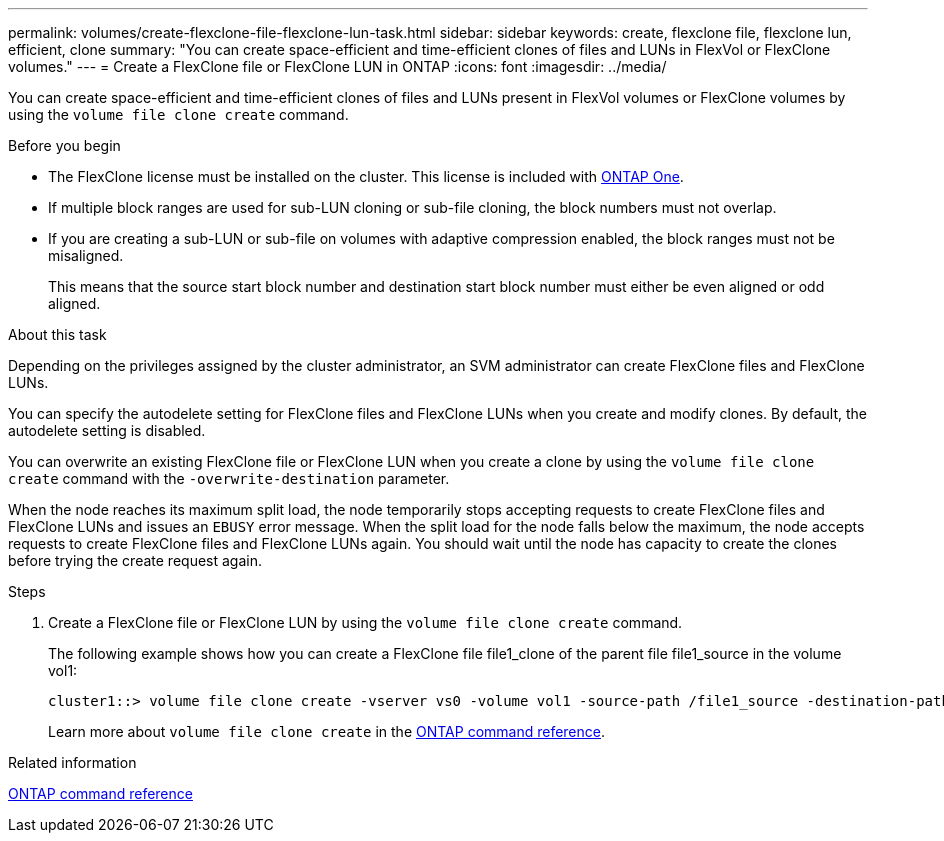 ---
permalink: volumes/create-flexclone-file-flexclone-lun-task.html
sidebar: sidebar
keywords: create, flexclone file, flexclone lun, efficient, clone
summary: "You can create space-efficient and time-efficient clones of files and LUNs in FlexVol or FlexClone volumes."
---
= Create a FlexClone file or FlexClone LUN in ONTAP
:icons: font
:imagesdir: ../media/

[.lead]
You can create space-efficient and time-efficient clones of files and LUNs present in FlexVol volumes or FlexClone volumes by using the `volume file clone create` command.

.Before you begin

* The FlexClone license must be installed on the cluster. This license is included with link:../system-admin/manage-licenses-concept.html#licenses-included-with-ontap-one[ONTAP One].
* If multiple block ranges are used for sub-LUN cloning or sub-file cloning, the block numbers must not overlap.
* If you are creating a sub-LUN or sub-file on volumes with adaptive compression enabled, the block ranges must not be misaligned.
+
This means that the source start block number and destination start block number must either be even aligned or odd aligned.

.About this task

Depending on the privileges assigned by the cluster administrator, an SVM administrator can create FlexClone files and FlexClone LUNs.

You can specify the autodelete setting for FlexClone files and FlexClone LUNs when you create and modify clones. By default, the autodelete setting is disabled.

You can overwrite an existing FlexClone file or FlexClone LUN when you create a clone by using the `volume file clone create` command with the `-overwrite-destination` parameter.

When the node reaches its maximum split load, the node temporarily stops accepting requests to create FlexClone files and FlexClone LUNs and issues an `EBUSY` error message. When the split load for the node falls below the maximum, the node accepts requests to create FlexClone files and FlexClone LUNs again. You should wait until the node has capacity to create the clones before trying the create request again.

.Steps

. Create a FlexClone file or FlexClone LUN by using the `volume file clone create` command.
+
The following example shows how you can create a FlexClone file file1_clone of the parent file file1_source in the volume vol1:
+
----
cluster1::> volume file clone create -vserver vs0 -volume vol1 -source-path /file1_source -destination-path /file1_clone
----
+
Learn more about `volume file clone create` in the link:https://docs.netapp.com/us-en/ontap-cli/volume-file-clone-create.html[ONTAP command reference^].

.Related information

link:../concepts/manual-pages.html[ONTAP command reference]


// 2025 Jan 17, ONTAPDOC-2569
// 2024-Mar-28, ONTAPDOC-1366
// ONTAPDOC-2119/GH-1818 2024-6-25